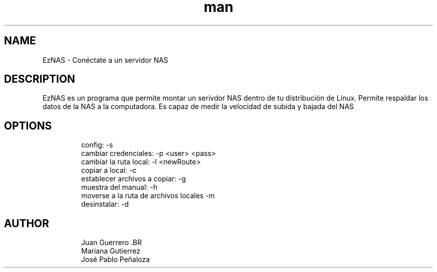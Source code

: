 .\" Manpage para EzNAS.
.\" Revisa https://github.com/JuanGuerreroUP/NAS_SO para acceder al Git.
.TH man 8 "26 May 2020" "1.0" "EzNAS man page"
.SH NAME
EzNAS \- Conéctate a un servidor NAS 

.SH DESCRIPTION
EzNAS es un programa que permite montar un serivdor NAS dentro de tu distribución de Linux. Permite respaldar los datos de la NAS a la computadora. Es capaz de medir la velocidad de subida y bajada del NAS 
.SH OPTIONS
.RS
.nf
config: -s 
cambiar credenciales: -p <user> <pass>
cambiar la ruta local: -l <newRoute>
copiar a local: -c 
establecer archivos a copiar: -g
muestra del manual: -h
moverse a la ruta de archivos locales -m
desinstalar: -d
.RE
.SH AUTHOR
.RS
.nf
Juan Guerrero .BR
Mariana Gutierrez
José Pablo Peñaloza
.RE
